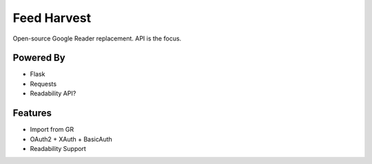 Feed Harvest
============

Open-source Google Reader replacement. API is the focus.


Powered By
----------

- Flask
- Requests
- Readability API?


Features
--------

- Import from GR
- OAuth2 + XAuth + BasicAuth
- Readability Support

